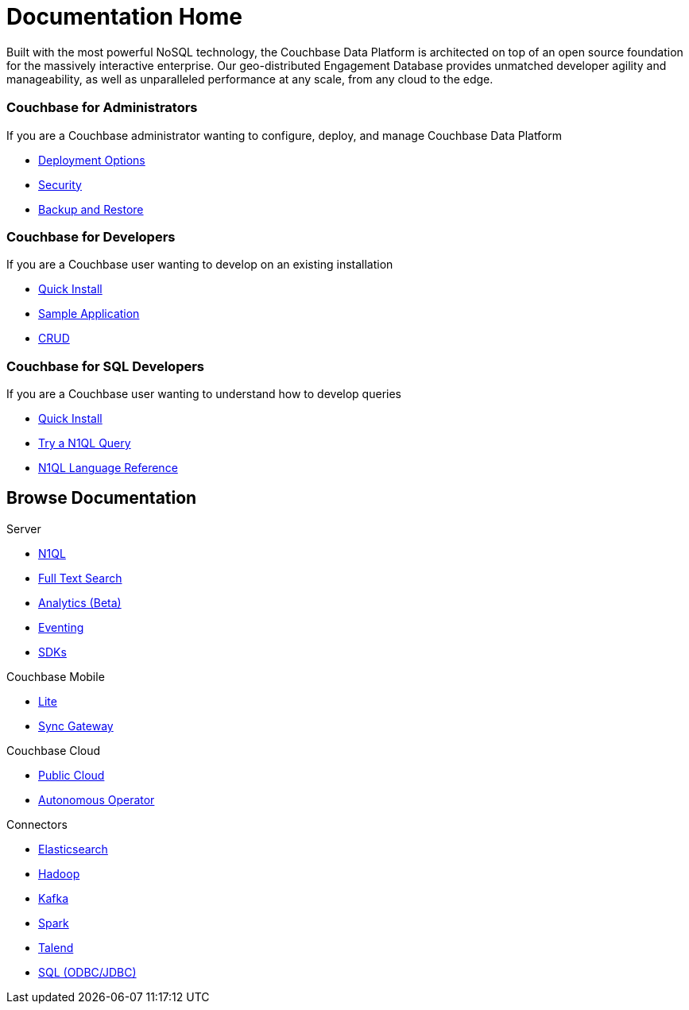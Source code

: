 = Documentation Home
:page-layout: home
:!sectids:

Built with the most powerful NoSQL technology, the Couchbase Data Platform is architected on top of an open source foundation for the massively interactive enterprise. 
Our geo-distributed Engagement Database provides unmatched developer agility and manageability, as well as unparalleled performance at any scale, from any cloud to the edge.

[.personas.blades.conceal-title]
== {empty}

[.blade]
=== Couchbase for Administrators

If you are a Couchbase administrator wanting to configure, deploy, and manage Couchbase Data Platform

* xref:server:install:get-started.adoc[Deployment Options]
* xref:server:security:security-intro.adoc[Security]
* xref:server:backup-restore:backup-restore.adoc[Backup and Restore]

[.blade]
=== Couchbase for Developers

If you are a Couchbase user wanting to develop on an existing installation

* xref:java-sdk::start-using-sdk.adoc[Quick Install]
* xref:java-sdk:common:sample-application.adoc[Sample Application]
* xref:java-sdk:common:core-operations.adoc[CRUD]

[.blade]
=== Couchbase for SQL Developers

If you are a Couchbase user wanting to understand how to develop queries

* xref:server:getting-started:do-a-quick-install.adoc[Quick Install]
* xref:server:getting-started:try-a-query.adoc[Try a N1QL Query]
* xref:server:n1ql:n1ql-language-reference/index.adoc[N1QL Language Reference]

[.browse.tiles]
== Browse Documentation

[.tile]
.Server
* xref:server:n1ql:n1ql-language-reference/index.adoc[N1QL]
* xref:server:fts:full-text-intro.adoc[Full Text Search]
* xref:server:analytics:introduction.adoc[Analytics (Beta)]
* xref:server:eventing:eventing-Introduction.adoc[Eventing]
* xref:server:sdk:overview.adoc[SDKs]

[.tile]
.Couchbase Mobile
* https://developer.couchbase.com/documentation/mobile/current/couchbase-lite/index.html[Lite]
* https://developer.couchbase.com/documentation/mobile/current/guides/sync-gateway/index.html[Sync Gateway]

[.tile]
.Couchbase Cloud
* https://info.couchbase.com/rs/302-GJY-034/images/10min_to_Cloud_vF.pdf[Public Cloud]
* xref:operator::overview.adoc[Autonomous Operator]

[.tile]
.Connectors
* xref:server:connectors:elasticsearch/overview.adoc[Elasticsearch]
* xref:server:connectors:hadoop-1.2/hadoop.adoc[Hadoop]
* xref:server:connectors:kafka/kafka-intro.adoc[Kafka]
* xref:server:connectors:spark-2.2/spark-intro.adoc[Spark]
* xref:server:connectors:talend/talend.adoc[Talend]
* xref:server:connectors:odbc-jdbc-drivers.adoc[SQL (ODBC/JDBC)]
